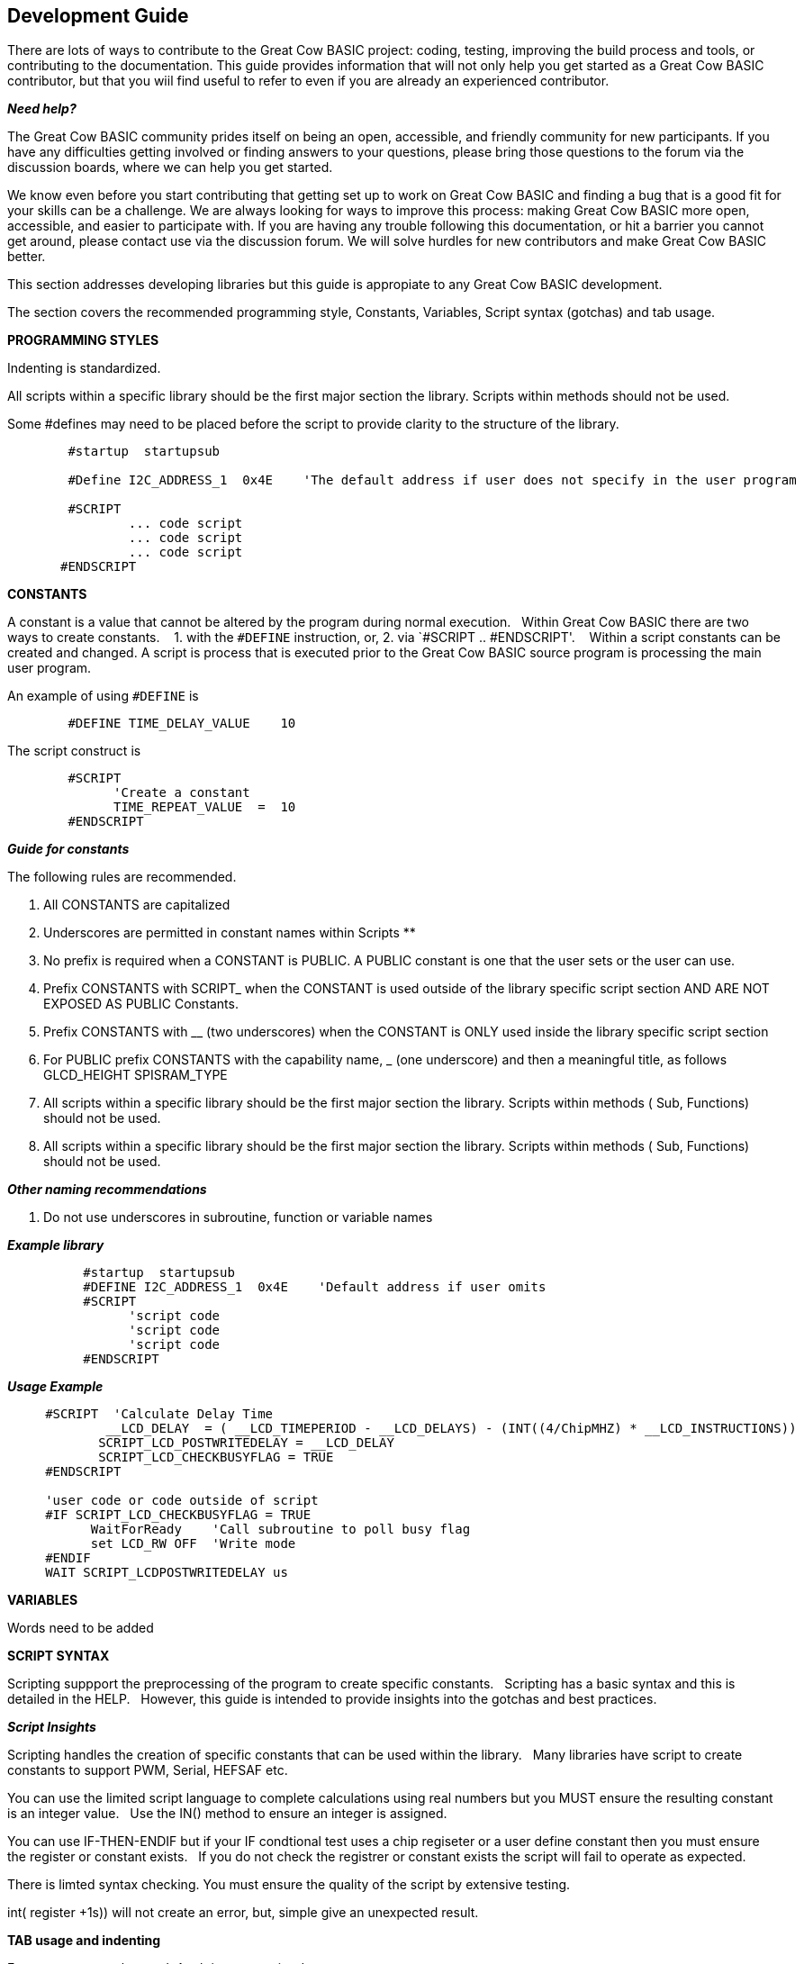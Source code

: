 == Development Guide

There are lots of ways to contribute to the Great Cow BASIC project: coding, testing, improving the build process and tools, or contributing to the documentation.
This guide provides information that will not only help you get started as a Great Cow BASIC contributor, 
but that you wiil find useful to refer to even if you are already an experienced contributor.

*_Need help?_*

The Great Cow BASIC community prides itself on being an open, accessible, and friendly community for new participants.
If you have any difficulties getting involved or finding answers to your questions, please bring those questions to the forum via the discussion boards, where we can help you get started.

We know even before you start contributing that getting set up to work on Great Cow BASIC and finding a bug that is a good fit for your skills can be a challenge. 
We are always looking for ways to improve this process: making Great Cow BASIC more open, accessible, and easier to participate with. 
If you are having any trouble following this documentation, or hit a barrier you cannot get around, please contact use via the discussion forum.
We will solve hurdles for new contributors and make Great Cow BASIC better.

This section addresses developing libraries but this guide is appropiate to any Great Cow BASIC development.&nbsp;&nbsp;


The section covers the recommended programming style, Constants, Variables, Script syntax (gotchas) and tab usage.

*PROGRAMMING STYLES*

Indenting is standardized.

All scripts within a specific library should be the first major section the library.   Scripts within methods should not be used.

Some #defines may need to be placed before the script to provide clarity to the structure of the library.

----       
        #startup  startupsub

        #Define I2C_ADDRESS_1  0x4E    'The default address if user does not specify in the user program 

        #SCRIPT
                ... code script       
                ... code script                
                ... code script
       #ENDSCRIPT
----


*CONSTANTS*

A constant is a value that cannot be altered by the program during normal execution.&nbsp;&nbsp;
Within Great Cow BASIC there are two ways to create constants.&nbsp; &nbsp;
1. with the `#DEFINE` instruction, or,
2. via `#SCRIPT .. #ENDSCRIPT'. &nbsp; &nbsp;Within a script constants can be created and changed.  A script is process that is executed  prior to the Great Cow BASIC source program is processing the main user program.

An example of using `#DEFINE` is

----
        #DEFINE TIME_DELAY_VALUE    10
----

The script construct is

----
        #SCRIPT
              'Create a constant
              TIME_REPEAT_VALUE  =  10
        #ENDSCRIPT
----

*_Guide for constants_*

The following rules are recommended.

1.  All CONSTANTS are capitalized
2.  Underscores are permitted in constant names within Scripts **
3.  No prefix is required when a CONSTANT is PUBLIC.  A PUBLIC constant is one that the user sets or the user can use.
4.  Prefix CONSTANTS with SCRIPT_  when the CONSTANT is used outside of the library specific script section AND ARE NOT EXPOSED AS PUBLIC Constants.  
5.  Prefix CONSTANTS with __ (two underscores)  when the CONSTANT is ONLY used inside the library specific script section
6.  For PUBLIC prefix CONSTANTS with the capability name, _ (one underscore)  and then a meaningful title, as follows
            GLCD_HEIGHT
            SPISRAM_TYPE
7.  All scripts within a specific library should be the first major section the library.   Scripts within methods  ( Sub, Functions) should not be used.
8.  All scripts within a specific library should be the first major section the library.   Scripts within methods  ( Sub, Functions) should not be used. 


*_Other naming recommendations_*

9.  Do not use underscores in subroutine, function or variable names

*_Example library_*
       
----
          #startup  startupsub
          #DEFINE I2C_ADDRESS_1  0x4E    'Default address if user omits
          #SCRIPT
                'script code
                'script code
                'script code                         
          #ENDSCRIPT
----


*_Usage Example_*

----
     #SCRIPT  'Calculate Delay Time
             __LCD_DELAY  = ( __LCD_TIMEPERIOD - __LCD_DELAYS) - (INT((4/ChipMHZ) * __LCD_INSTRUCTIONS))
            SCRIPT_LCD_POSTWRITEDELAY = __LCD_DELAY  
            SCRIPT_LCD_CHECKBUSYFLAG = TRUE           
     #ENDSCRIPT

     'user code or code outside of script          
     #IF SCRIPT_LCD_CHECKBUSYFLAG = TRUE
           WaitForReady    'Call subroutine to poll busy flag
           set LCD_RW OFF  'Write mode
     #ENDIF
     WAIT SCRIPT_LCDPOSTWRITEDELAY us
----
 
*VARIABLES*

Words need to be added


*SCRIPT SYNTAX*

Scripting suppport the preprocessing of the program to create specific constants.&nbsp;&nbsp;
Scripting has a basic syntax and this is detailed in the HELP.&nbsp;&nbsp;
However, this guide is intended to provide insights into the gotchas and best practices.

*_Script Insights_*

Scripting handles the creation of specific constants that can be used within the library.&nbsp;&nbsp;
Many libraries have script to create constants to support PWM, Serial, HEFSAF etc.&nbsp;&nbsp;

You can use the limited script language to complete calculations using real numbers but you MUST ensure the resulting constant is an integer value.&nbsp;&nbsp;
Use the IN() method to ensure an integer is assigned.

You can use IF-THEN-ENDIF but if your IF condtional test uses a chip regiseter or a user define constant then you must ensure the register or constant exists.&nbsp;&nbsp;
If you do not check the registrer or constant exists the script will fail to operate as expected.&nbsp;&nbsp;

There is limted syntax checking.  
You must ensure the quality of the script by extensive testing.

int( register +1s)) will not create an error, but, simple give an unexpected result.



*TAB usage and indenting*

Four spaces are to be used. A tab is not permitted

Example follows where the indents are all four spaces.  

----
sub  ExampleSub (In VariableName)
    select case VariableName
        case 1
            Do This 
        case 2 
            Do That
    end select
end sub 
----

Not like this:

----
SUB  ExampleSub (In VariableName)
        Select Case VariableName
              Case 1
                               Do This 
              Case 2 
                                Do That
         End Select
End SUB 
----

and, not like this

----
Sub  ExampleSub (In VariableName)
Select Case VariableName
Case 1
Do This 
Case 2 
Do That
End Select
End Sub
----


